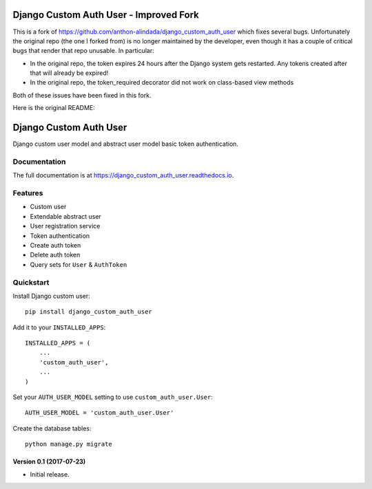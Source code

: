 Django Custom Auth User - Improved Fork
=======================================

This is a fork of https://github.com/anthon-alindada/django_custom_auth_user which fixes several bugs.
Unfortunately the original repo (the one I forked from) is no longer maintained by the developer,
even though it has a couple of critical bugs that render that repo unusable. In particular:

* In the original repo, the token expires 24 hours after the Django system gets restarted. Any tokens created after that will already be expired!
* In the original repo, the token_required decorator did not work on class-based view methods

Both of these issues have been fixed in this fork.

Here is the original README:

Django Custom Auth User
=======================
.. image:: https://travis-ci.org/anthon-alindada/django_custom_auth_user.svg?branch=master
    :target: https://travis-ci.org/anthon-alindada/django_custom_auth_user

.. image:: https://codecov.io/gh/anthon-alindada/django_custom_auth_user/branch/master/graph/badge.svg
    :target: https://codecov.io/gh/anthon-alindada/django_custom_auth_user

Django custom user model and abstract user model basic token authentication.

Documentation
-------------

The full documentation is at https://django_custom_auth_user.readthedocs.io.

Features
--------
* Custom user
* Extendable abstract user
* User registration service
* Token authentication
* Create auth token
* Delete auth token
* Query sets for ``User`` & ``AuthToken``

Quickstart
----------

Install Django custom user::

    pip install django_custom_auth_user


Add it to your ``INSTALLED_APPS``::

    INSTALLED_APPS = (
        ...
        'custom_auth_user',
        ...
    )

Set your ``AUTH_USER_MODEL`` setting to use ``custom_auth_user.User``::

    AUTH_USER_MODEL = 'custom_auth_user.User'

Create the database tables::

    python manage.py migrate


Version 0.1 (2017-07-23)
~~~~~~~~~~~~~~~~~~~~~~~~

- Initial release.
